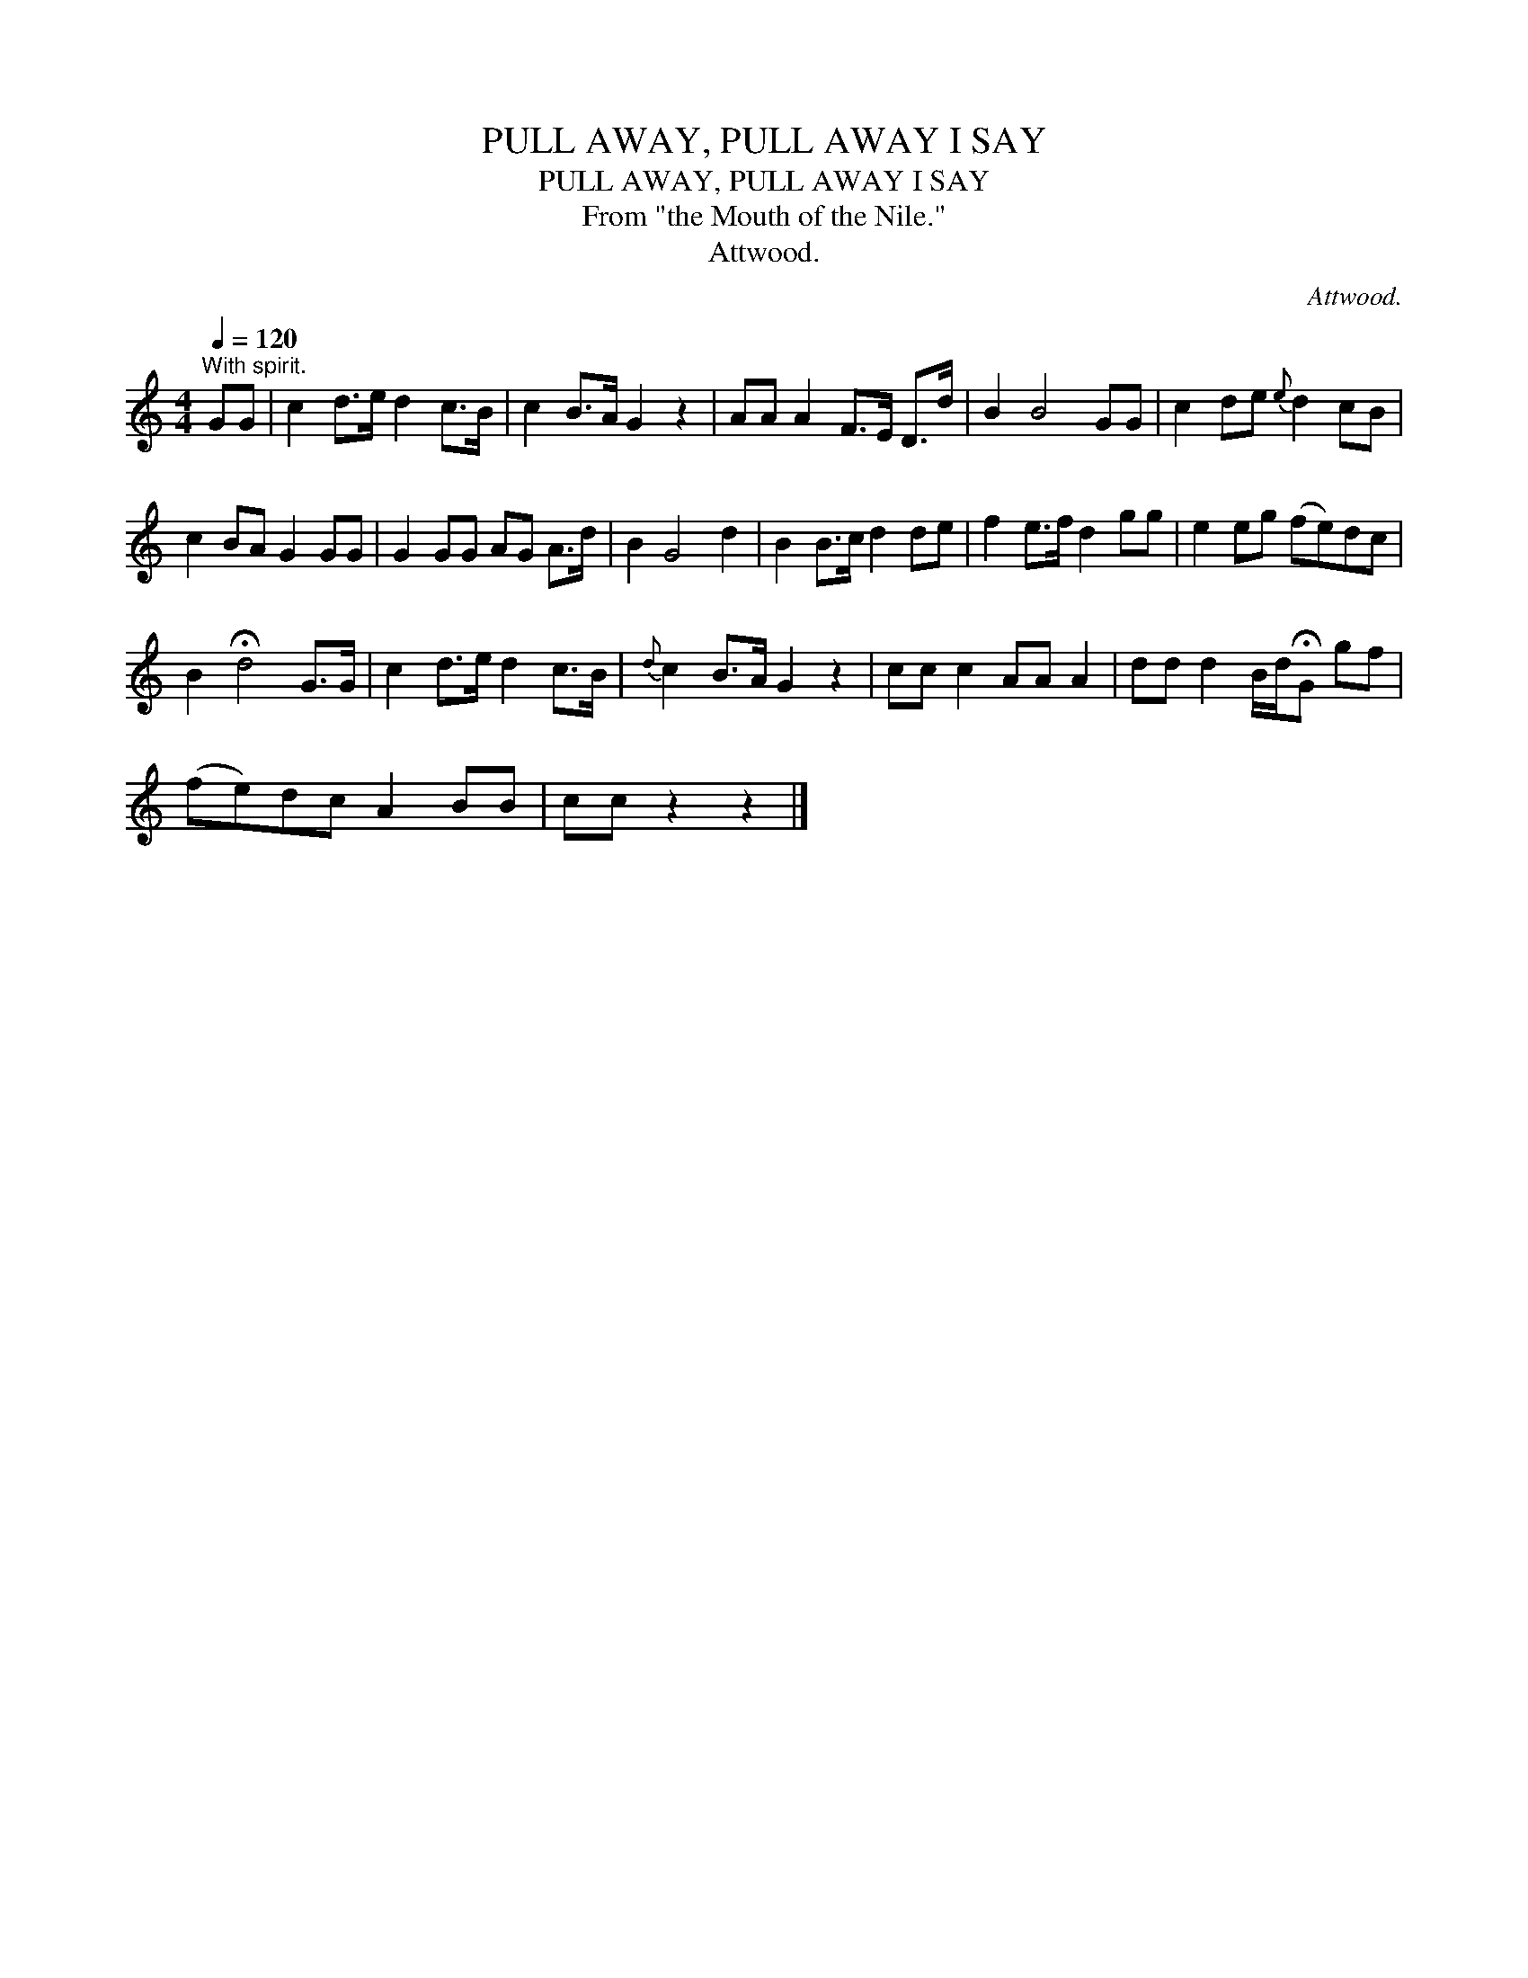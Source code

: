 X:1
T:PULL AWAY, PULL AWAY I SAY
T:PULL AWAY, PULL AWAY I SAY
T:From "the Mouth of the Nile."
T:Attwood.
C:Attwood.
L:1/8
Q:1/4=120
M:4/4
K:C
V:1 treble 
V:1
"^With spirit." GG | c2 d>e d2 c>B | c2 B>A G2 z2 | AA A2 F>E D>d | B2 B4 GG | c2 de{e} d2 cB | %6
 c2 BA G2 GG | G2 GG AG A>d | B2 G4 d2 | B2 B>c d2 de | f2 e>f d2 gg | e2 eg (fe)dc | %12
 B2 !fermata!d4 G>G | c2 d>e d2 c>B |{d} c2 B>A G2 z2 | cc c2 AA A2 | dd d2 B/d/!fermata!G gf | %17
 (fe)dc A2 BB | cc z2 z2 |] %19

